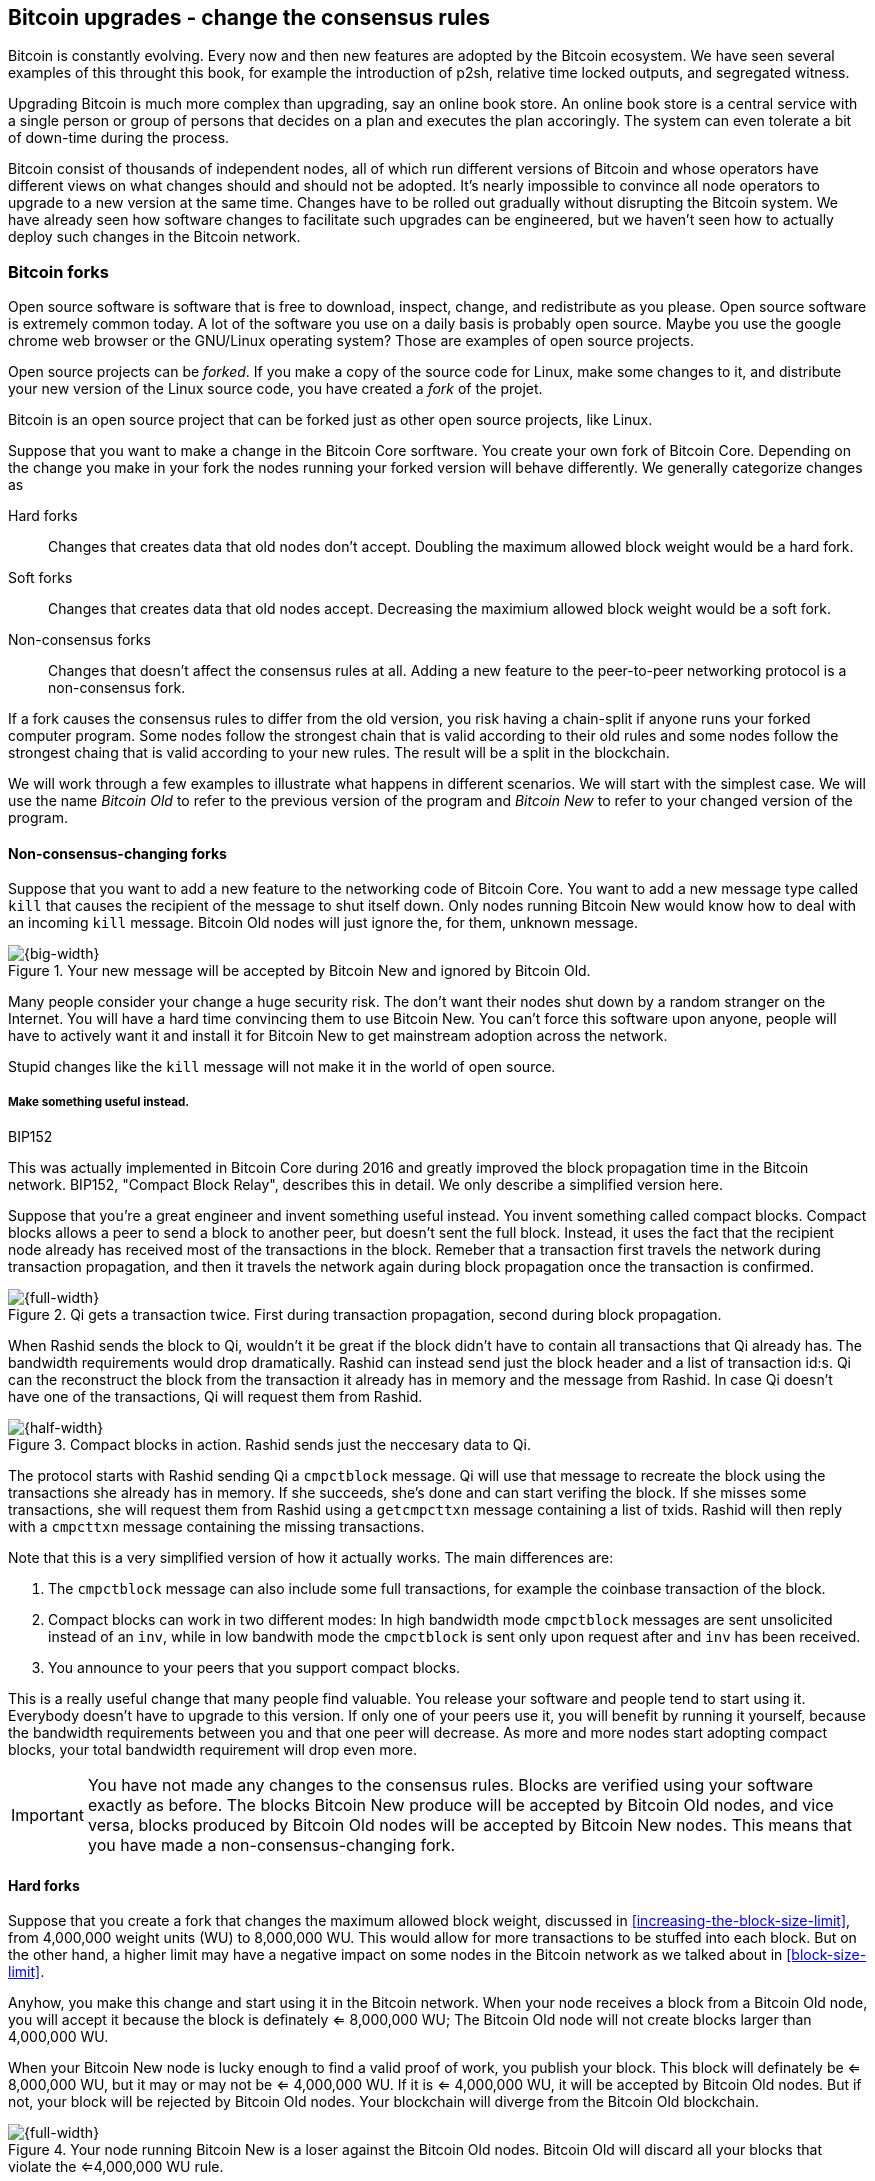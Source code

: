[[ch11]]
== Bitcoin upgrades - change the consensus rules
:imagedir: {baseimagedir}/ch11

Bitcoin is constantly evolving. Every now and then new features are
adopted by the Bitcoin ecosystem. We have seen several examples of
this throught this book, for example the introduction of p2sh,
relative time locked outputs, and segregated witness.

Upgrading Bitcoin is much more complex than upgrading, say an online
book store. An online book store is a central service with a single
person or group of persons that decides on a plan and executes the
plan accoringly. The system can even tolerate a bit of down-time
during the process.

Bitcoin consist of thousands of independent nodes, all of which run
different versions of Bitcoin and whose operators have different views
on what changes should and should not be adopted. It's nearly
impossible to convince all node operators to upgrade to a new version
at the same time. Changes have to be rolled out gradually without
disrupting the Bitcoin system. We have already seen how software
changes to facilitate such upgrades can be engineered, but we haven't
seen how to actually deploy such changes in the Bitcoin network.

=== Bitcoin forks

Open source software is software that is free to download, inspect,
change, and redistribute as you please. Open source software is
extremely common today. A lot of the software you use on a daily basis
is probably open source. Maybe you use the google chrome web browser
or the GNU/Linux operating system? Those are examples of open source
projects.

Open source projects can be _forked_. If you make a copy of the source
code for Linux, make some changes to it, and distribute your new
version of the Linux source code, you have created a _fork_ of the
projet.

Bitcoin is an open source project that can be forked just as other
open source projects, like Linux.

Suppose that you want to make a change in the Bitcoin Core
sorftware. You create your own fork of Bitcoin Core. Depending on the
change you make in your fork the nodes running your forked version
will behave differently. We generally categorize changes as

Hard forks:: Changes that creates data that old nodes don't
accept. Doubling the maximum allowed block weight would be a hard fork.
Soft forks:: Changes that creates data that old nodes
accept. Decreasing the maximium allowed block weight would be a soft
fork.
Non-consensus forks:: Changes that doesn't affect the consensus rules
at all. Adding a new feature to the peer-to-peer networking protocol
is a non-consensus fork.

If a fork causes the consensus rules to differ from the old version,
you risk having a chain-split if anyone runs your forked computer
program. Some nodes follow the strongest chain that is valid according
to their old rules and some nodes follow the strongest chaing that is
valid according to your new rules. The result will be a split in the
blockchain.

We will work through a few examples to illustrate what happens in
different scenarios. We will start with the simplest case. We will use
the name _Bitcoin Old_ to refer to the previous version of the program
and _Bitcoin New_ to refer to your changed version of the program.

==== Non-consensus-changing forks

Suppose that you want to add a new feature to the networking code of
Bitcoin Core. You want to add a new message type called `kill` that
causes the recipient of the message to shut itself down. Only nodes
running Bitcoin New would know how to deal with an incoming `kill`
message. Bitcoin Old nodes will just ignore the, for them, unknown
message.

.Your new message will be accepted by Bitcoin New and ignored by Bitcoin Old.
image::{imagedir}/kill-message.svg[{big-width}]

Many people consider your change a huge security risk. The don't want
their nodes shut down by a random stranger on the Internet. You will
have a hard time convincing them to use Bitcoin New. You can't force
this software upon anyone, people will have to actively want it and
install it for Bitcoin New to get mainstream adoption across the
network.

Stupid changes like the `kill` message will not make it in the world
of open source.

===== Make something useful instead.

[.inbitcoin]
.BIP152
****
This was actually implemented in Bitcoin Core during 2016 and greatly
improved the block propagation time in the Bitcoin network. BIP152,
"Compact Block Relay", describes this in detail. We only describe a
simplified version here.
****

Suppose that you're a great engineer and invent something useful
instead. You invent something called compact blocks. Compact blocks
allows a peer to send a block to another peer, but doesn't sent the
full block. Instead, it uses the fact that the recipient node already
has received most of the transactions in the block. Remeber that a
transaction first travels the network during transaction propagation,
and then it travels the network again during block propagation once
the transaction is confirmed.

.Qi gets a transaction twice. First during transaction propagation, second during block propagation.
image::{imagedir}/qi-gets-the-transaction-twice.svg[{full-width}]

When Rashid sends the block to Qi, wouldn't it be great if the block
didn't have to contain all transactions that Qi already has. The
bandwidth requirements would drop dramatically. Rashid can instead
send just the block header and a list of transaction id:s. Qi can the
reconstruct the block from the transaction it already has in memory
and the message from Rashid. In case Qi doesn't have one of the
transactions, Qi will request them from Rashid.

.Compact blocks in action. Rashid sends just the neccesary data to Qi.
image::{imagedir}/compact-blocks.svg[{half-width}]

The protocol starts with Rashid sending Qi a `cmpctblock` message. Qi
will use that message to recreate the block using the transactions she
already has in memory. If she succeeds, she's done and can start
verifing the block. If she misses some transactions, she will request
them from Rashid using a `getcmpcttxn` message containing a list of
txids. Rashid will then reply with a `cmpcttxn` message containing the
missing transactions.

Note that this is a very simplified version of how it actually
works. The main differences are:

1. The `cmpctblock` message can also include some full transactions,
for example the coinbase transaction of the block.
2. Compact blocks can work in two different modes: In high bandwidth
mode `cmpctblock` messages are sent unsolicited instead of an `inv`,
while in low bandwith mode the `cmpctblock` is sent only upon request
after and `inv` has been received.
3. You announce to your peers that you support compact blocks.

This is a really useful change that many people find valuable. You
release your software and people tend to start using it. Everybody
doesn't have to upgrade to this version. If only one of your peers use
it, you will benefit by running it yourself, because the bandwidth
requirements between you and that one peer will decrease. As more and
more nodes start adopting compact blocks, your total bandwidth
requirement will drop even more.

IMPORTANT: You have not made any changes to the consensus
rules. Blocks are verified using your software exactly as before. The
blocks Bitcoin New produce will be accepted by Bitcoin Old nodes, and
vice versa, blocks produced by Bitcoin Old nodes will be accepted by
Bitcoin New nodes. This means that you have made a
non-consensus-changing fork.

==== Hard forks

Suppose that you create a fork that changes the maximum allowed block
weight, discussed in <<increasing-the-block-size-limit>>, from
4,000,000 weight units (WU) to 8,000,000 WU. This would allow for more
transactions to be stuffed into each block. But on the other hand, a
higher limit may have a negative impact on some nodes in the Bitcoin
network as we talked about in <<block-size-limit>>.

Anyhow, you make this change and start using it in the Bitcoin
network. When your node receives a block from a Bitcoin Old node, you
will accept it because the block is definately <= 8,000,000 WU; The
Bitcoin Old node will not create blocks larger than 4,000,000 WU.

When your Bitcoin New node is lucky enough to find a valid proof of
work, you publish your block. This block will definately be <=
8,000,000 WU, but it may or may not be <= 4,000,000 WU. If it is <=
4,000,000 WU, it will be accepted by Bitcoin Old nodes. But if not,
your block will be rejected by Bitcoin Old nodes. Your blockchain will
diverge from the Bitcoin Old blockchain.

.Your node running Bitcoin New is a loser against the Bitcoin Old nodes. Bitcoin Old will discard all your blocks that violate the <=4,000,000 WU rule.
image::{imagedir}/hard-fork-single-new-node.svg[{full-width}]

Whenever your Bitcoin New node mines a new block, it might get
rejected by the Bitcoin Old nodes depending on whether it is <=
4,000,000 WU or not. For the blocks that gets rejected, you will have
wasted a lot of electricity and time on mining blocks that don't make
it into the main chain.

But suppose that a majority of the hash rate likes your new Bitcoin
New program and start using it instead of Bitcoin Old. What happens
then? Let's see how it plays out:

.A majority of the hash rate runs Bitcoin New. It seems to have caused a permanent chain split.
image::{imagedir}/hard-fork-majority-new-node.svg[{big-width}]

When a New node has mined a block, all Bitcoin New nodes will try to
extend that new block, but all Bitcoin Old nodes will keep on trying
to extend the latest valid, according to Old rules, block.

The New nodes wins more block over time than the Old nodes. It seems
like the New nodes branch will stay intact because it gets a
reassuring lead in accumulated proof of work.

The new nodes have created a successful chain split, it seems. But if
some miners decide to go back to running Bitcoin Old, or if additional
miners enter the race using Bitcoin Old nodes, so that Old gets a
majority of the hash rate again, the New chain may be facing problems:

.The New chain is wiped out because the Old chain becomes stronger.
image::{imagedir}/hard-fork-new-chain-reorg.svg[{full-width}]

When Bitcoin Old nodes have a hash rate majority they will outperform
the Bitcoin New nodes and eventually they will catch up with the New
nodes and surpass them. New nodes acknowledges that fact by switching
back to mining on the Old chain. We say that the branch created by the
New nodes was wiped out by a chain reorganization, commonly known as a
_reorg_.

===== Wipeout protection

Blocks created by Old nodes in the hard fork above are always
compatible with with New nodes. This means that there is a risk for a
reorg of the Bitcoin New chain.

This is not the case in all hard forks. Suppose for example that you
want to change the proof of work hash function from double SHA256 to
single SHA256. Then your blocks will always be rejected by Old nodes,
and conversely, blocks created by Bitcoin Old will always be rejected
by Bitcoin New nodes. A change like this is therefore guaranteed not
to get reorged by the Bitcoin Old branch.

An example of this is an alternative cryptocurrency called _Bitcoin
Cash_. It was created through a hard fork of Bitcoin Core at block
height 478559. The main thing they did was to increase the maximum
base block size and remove segregated witness from the code. This
would make the Bitcoin Old chain compatible with Bitcoin New nodes, so
they would be vulnerable to wipeout. In order to protect against
Bitcoin New being wiped out in a reorg, they added _wipeout
protection_ by requiring the forking block to be greater than
1,000,000 bytes (1 MB).

.Bitcoin Cash protects against wipeout by requiring the first block after the chain split to be >1MB.
image::{imagedir}/bitcoin-cash-hard-fork.svg[{big-width}]

The result is that Bitcoin New nodes _cannot_ move back to the the
Bitcoin Old branch, because that branch has a block less than or equal
to 1 MB at height 478559.

==== Soft forks

We have discussed soft forks several times throught this book. A soft
fork is a fork where blocks created by Bitcoin New nodes are accepted
by Bitcoin Old nodes. The reverse is not true; Bitcoin New nodes may
not accept a block created by a Bitcoin Old node.

Segregated witness is an example of a soft fork. The change was
carefully designed so that old nodes doesn't fail in verifying blocks
that are valid according to new nodes. So all Bitcoin Old nodes will
accept any blocks from Bitcoin New nodes and incorporate them into the
blockchain.

On the other hand, a Bitcoin Old node *could* create a block that is
not valid according to Bitcoin New.

.Your soft fork may cause a chain split if the Old nodes produce a block that you don't accept.
image::{imagedir}/soft-fork-single-new-node.svg[{big-width}]

Just as was the case with hard forks, above, the Bitcoin Old chain is
in risk of being wiped out by a reorg. Suppose that some more miners
decide to upgrade to Bitcoin New and cause the hash rate majority to
support the New blockchain. After a while we will probably see a reorg:

.As people adopt Bitcoin New, your branch will cause a reorg for Bitcoin Old nodes.
image::{imagedir}/soft-fork-majority-new-node.svg[{full-width}]

The Bitcoin New branch will become the stronger branch and therefore,
the remaining Bitcoin Old will abandon their branch and start working
on the same branch as the Bitcoin New nodes. However, as soon as a
Bitcoin Old node creates a block that is invalid on New nodes, it will
will lose out on the block reward, because it will not be accepted on
the Bitcoin New branch.

==== Differences between hard and soft forks

Let's have a look at what differs soft forks from hard forks. As a general rule:

* A soft fork _tightens_ the rules. Segregated witness is a soft fork.
* A Hard fork _widens_ the rules. Bitcoin Cash is a hard fork.

This is a very simple, yet true, distinction. The effects of a chain
split caused by a soft fork vs a hard forks can be summarized as
follows:

Soft fork:: The Old branch might get wiped out in a reorg. You can't
  protect the Old branch from wipeout becuase that would make this
  fork a hard fork. The New branch *could* be wiped out if the Old
  branch doesn't break the New rules.
Hard fork:: The New branch might get wiped out in a reorg. Use wipeout
  protection to avoid this. The Old branch can not be wiped out.

=== Transaction replay

Regardless the cause of a chain split, its effects are the same. Users
end up with two versions of their UTXOs. One version is spendable on
Old chain and one version is spendable on New chain. We effectively
have two cryptocurrencies, Bitcoin Old and Bitcoin New.

Suppose that a chain split has occured and you want to pay for a book
at an on-line book store. You want to do this using Bitcoin Old,
because that's what the on-line book store wants.

.After a chain split you effectively have two versions of your UTXOs.
image::{imagedir}/utxos-in-chain-split.svg[{big-width}]

You create your transaction as you've always done and
broadcast it. Your transaction will be accepted by the Bitcoin Old
nodes in the network because you spend a UTXO that exists on those
nodes. But your transaction is _also valid on the Bitcoin New nodes_
because you have the same UTXOs there as well. If your transaction
propagates to a Bitcoin New miner and a Bitcoin Old miner, it will
probably end up in both branches of the blockchain.

This is not what you intended. Your transactions has been _replayed_
on the Bitcoin New branch.

===== Replay protection

To protect users against replay during a chain split due to a hard
fork, the transaction format on the new chain can be changed in such a
way that the transaction is only valid on at most one branch.

When Bitcoin Cash did their hard fork, they made sure that
transactions made by Old wallets were not valid on the New blockchain
and that transactions made by New wallets was not valid on the Bitcoin
Old blockchain.

.With replay protection, a transaction is only valid on one of the branches.
image::{imagedir}/bitcoin-cash-replay-protection.svg[{full-width}]

To achieve this, a transaction on the New branch has to use a new
SIGHASH type, FORKID, in all signatures of the transaction. This
SIGHASH type doesn't actually do anything, but using it makes the
transaction invalid on the Old chain and valid on the New chain. If a
transaction doesn't use FORKID, the transaction is valid on the Old
chain and invalid on the New chain.

Using a new SIGHASH type for signatures is of course not the only way
to achieve replay protection. Any change that makes transactions valid
on at most one chain will do. You can for example require that
transactions subtract `01` from the spent txid from the time of the
chain split and forward. Suppose that the UTXO you want to spend has
the txid

[subs=normal]
 6bde18fff1a6d465de1e88b3e84edfe8db7daa1b1f7b8443965f389d8decac**08**

If you want to spend the UTXO on the Old chain, you use that hash in
the input of your transaction. If you want to spend the UTXO on the
New chain, you would use

[subs=normal]
 6bde18fff1a6d465de1e88b3e84edfe8db7daa1b1f7b8443965f389d8decac**07**

instead. This is a bit of a silly example, because it would require a
lot of ćhanges in the source code that also would make the program
less efficient, but it can still serve as an example.

// BIP 115 ????		Generic anti-replay protection using Script


[[deployment-mechanisms]]
=== Upgrade mechanisms

All non-urgent upgrades of Bitcoin so far has been made using soft
forks. Doing a soft fork safely is a hard problem, and the mechanisms
used to do them have evolved over time.

The main worry when doing a soft fork is that the blockchain splits in
two and stays that way over a significant amount of time. If that
happens, we effectively have two cryptocurrencies, causing confusion
to users.

==== Using coinbase signalling: BIP16

When pay-to-script-hash, p2sh, was introduced in 2012, the Bitcoin
community had no experience in upgrading. They had to come up with a
way to avoid a blockchain split. They implemented soft fork
_signalling_ using the coinbase; New miners signal support for p2sh by
putting the string `/P2SH/` into the coinbase of the blocks they
produce.

.A miner signals support for pay-to-script-hash by writing "/P2SH/" in the coinbase's signature script.
image::{imagedir}/p2sh-support-signalling.svg[{half-width}]

On a specific day, the Bitcoin developers checked if at least 550 of
the last 1000 blocks contained `P2SH`. It did, so they made a new
software release that would enforce the p2sh rules on April 1 2012.

This worked out well and miners quickly adopted the soft fork and the
whole network upgraded within reasonable time.

==== Using incremented block version number signalling: BIP34, 66, 65

.Full header
[.inbitcoin]
****
The header is now complete. We have no more hidded features up our
sleeve. This is the actual 80 byte header:

4 B version +
32 B previous block id +
32 B merkle root +
4 B timestamp +
4 B target +
4 B nonce +

Total 80 B
****

We haven't talked about it before but the block header comes with a
version. The version is encoded in the first four bytes before the
previous block hash.

.The block header contains a block version. The first blocks used version 1. 
image::{imagedir}/header-version-1.svg[{half-width}]

Block version is used to signal support for certain new features.

[.inbitcoin]
.BIP34
****
This BIP, "Block v2, Height in coinbase" describes both how to store
the height in the coinbase and how to deploy the change using version
numbers.
****

The first soft fork using block version was done in 2013. This soft
fork added a rule that all new blocks must contain the height of the
block in its coinbase transaction.

The _activation_ of the soft fork was performed in steps using block
version _signalling_, to avoid a blockchain split:

1. Miners and full nodes gradually started running the soft fork. The
soft fork increase the block version from 1 to 2. Note that its only
the miners that run the soft fork that increase the block version.
+
.Miners that run the soft fork signal support for it by increasing their block versions.
image::{imagedir}/header-version-2.svg[{half-width}]

2. Wait until 750 of the last 1000 blocks have version at
least 2. When this happens, the New miners probably have about 75% of
the hash rate.
+
.New miners have about 75% of the total hash rate.
image::{imagedir}/relative-hash-rate-75.svg[{half-width}]

3. Start rejecting new blocks with version 2 that doesn't contain the
height in the coinbase. From this point, some Old miner _could_ cause
a chain split by creating a block version 2 that violoates the "height
in coinbase" rule. The Old miners would probably build on top of that
block while the New miners build on top of the previous block. Since
the New miners have more hash rate, they will outperform the Old
miners and reorg their blockchain.

4. Wait until 950 of the last 1000 blocks have version >= 2. When this
happens, the New miners have about 95% of the hash rate.
+
.New miners have about 95% of the total hash rate.
image::{imagedir}/relative-hash-rate-95.svg[{half-width}]

5. Start rejecting all new blocks with version 1. All miners producing
version 1 blocks will be losers because 95% of the hash rate rejects
those blocks. The hope is that miners that still haven't upgraded
would do so quickly to not lose too much money on mining worthless
blocks.

During step 1, nothing has changed. Only old rules are in effect. But
when we 750 of the last 1000 blocks have version 2, we enter the next
step. Here, nodes running the soft fork start ensuring that every new
block of version 2 has the height in the coinbase. If not, the block
is dropped. This would typically not have any inpact, because old
nodes should use version 1 blocks. But there might be nodes
deliberately or accidentally using block 2 for other purposes than
this soft fork. The 75% rule is to avoid "false positives" when
evaluating the 95% rule.

When a greater portion of the blocks, 95% of the last 1000, signals
support with version 2 blocks, the last step, 4, is entered. From this
point forward, all new blocks with version <2 will be dropped.

Why did we go through these stages? The first threshold, 750 of 1000
blocks, is to get reassuring majority of the hash rate before starting
to reject version 2 blocks without the height in the coinbase.

Suppose that New nodes would start rejecting such blocks immediately
instead. Also, imagine a miner that are among the first few miners
that adopt the soft fork. If that miner rejects blocks that a majority
of the hash rate (the Old miners) will accept, this miner will split
the chain. Thus, a miner wants to wait until at least 50% of the hash
rate signals the soft fork before starting to reject any blocks.

Say instead that New miners wait until they have 51% to avoid a chain
split. This would work as long as their hash rate stays above 50%. But
if the hash rate of New miners drop back below 50% again, they must
stop enforcing their rule to avoid a chain split.

To reduce the risk of this back-and-forth problem, they wait until 75%
signals the new rules. This greatly reduces the risk of having to stop
enforcing the rules for version 2 blocks.

The following soft forks were introduced using this mechanism:

|===
| BIP | Name | Date | Block version

| BIP34 | Block v2, Height in Coinbase | March 2013 | 2
| BIP66 | Strict DER Encoding | July 2015 | 3
| BIP65 | OP_CHECKLOCKTIMEVERIFY | December 2015 | 4
|===

The upgrade mechanism used above is called a _miner activated_ soft
fork. That's because it's the miners that start enforcing the new
rules and all or most full nodes will follow, whether they like it
or not.

==== Using block version bits signalling, BIP9

The developers of Bitcoin collected a lot of experience from previous
soft forks. A few problems needed to be addressed:

* You can only deploy one soft fork at a time.
* Used block versions can not be reused for new purposes.

The most annoying problem is that you can't roll out multiple soft
forks at once. This is because previous deployment mechanisms, for
example the one used for BIP34, checked if the version of a block were
greater than or equal to a certain number, for example 2.

Suppose that you wanted to deploy both BIP34 and BIP66
simultaneously. BIP34 would use block version 2 and BIP66 would use
block version 3. This would mean that you can't selectively signal
support for only BIP66, because you would also have to signal support
for BIP34, because your block's version 3 is greater than or equal
to 2.

===== Solution

They came up with a bitcoin improvement proposal, BIP9, that describes
a process for how to safely deploy several soft forks
simultaneoulsy.

This process also uses the block version, but in a different way. They
decided to change the way the block version bytes are
interpreted. Block versions that has the top 3 bits set to exactly
`001` will be treated differently.

First of all, all such block versions are greater that 4 because the
smallest such block version is `20000000` which is a lot bigger than
`00000004`, so the blocks using BIP9 will always support BIP34, 66
and 65. Good.

Next, the 29 bits to the right of the leftmost `001` bits can be used
to signal support for at most 29 simultaneous soft forks.

.The block version is treated differently. Each of the right 29 bits can signal for different proposals.
image::{imagedir}/version-bits.svg[{full-width}]

Each of the version bits, the 29 right-most bits, can be used to
independently deploy a single feature or a group of features. If a bit
is set to `1`, it means that the miner that produced the block support
the feature represented by that bit number.

A number of parameters need to be defined for each feature:

name:: A short, but descriptive name for the feature.
bit:: The number of the bit to use for signalling.
start time:: What time to start monitoring for miner support.
timeout:: A time when the deployment will be considered failed.

The deployment goes through a number of _states_. After each retarget
period, the state is updated as follows:

.State transitions happens every 2016 blocks.
image::{imagedir}/bip9-states.svg[{full-width}]

When comparing block times to the start time and timeout, we always
use median time past of the previous 11 blocks. This is to make it
harder for miners to manipulate the state transitions and to make sure
that each successive block has a time greater than the previous block.

==== Use BIP9 to deploy relative lock time

[.inbitcoin]
.BIPs 68, 112, 113
****
This "feature" is actually a group of BIPs that collectively make the
relative lock time work.
****

Let's look at an example of how a deployment using version bits can
play out. We will look at how relative lock time was deployed. The
developers of this new feature defined the following parameters for
the new feature:

----
name: csv
bit: 0
start time: 2016-05-01 00:00:00
timeout:    2017-05-01 00:00:00
----

The timeout was one year after the start time, which will gave the
miners about one year to upgrade to the soft fork implementing this
feature.

Here are the state transitions that occurred:

.BIP9 deployment of csv. It went well.
image::{imagedir}/bip9-relative-lock-time-states.svg[{full-width}]

[%autowidth,role="widetable"]
|===
| State | Date (median time past) | Block height | Why?

| DEFINED | 2009-01-03 18:15 | 0    	  | All features are DEFINED since block 0
| ...     | ...              | ... | ...
| DEFINED | 2016-04-30 23:36 | 409642	| Median past time has not passed start time
| DEFINED | 2016-05-01 00:11 | 409643   | Median past time has passed start time, but retarget period need to finish

| DEFINED | 2016-05-11 04:18 | 411263 | The last block before retarget
| STARTED | 2016-05-11 04:29 | 411264 | The first retarget causes state to change to STARTED

| STARTED | 2016-06-08 02:02 | 415296 | Stay in STARTED, because < 1916 (95%) of last 2016 blocks signal support for csv

| LOCKED_IN | 2016-06-21 04:49 | 417312 | LOCKED_IN because the last retarget period has >= 1916 blocks supporting csv

| ACTIVE | 2016-07-04 21:44 | 419328 | Active because it's exactly one retarget after LOCKED_IN
|===



This is
done in stages.

1. All New miners will set a bit for the feature they support. It the
figure above, the bit number is 10.







The four already used versions,
1-4 requires only 3 bits, 001 to 100. The remaining 29 bits can be
used differently.

signal iff:

       leftmost 3 bits are exactly 001
       bit N is set N in {0,..., 28}

0x20000000...0x3FFFFFFF


===== Relative lock time



===== Segwit (failed)

bip68 wrítten  2015-05-28
bip9 written 2015-10-04

May 2016-may 2017 active on #419328
BIP68  Relative lock-time using consensus-enforced sequence numbers	BIP9 using bit 0 version >= 536870912
BIP112 CHECKSEQUENCEVERIFY			   	    		bit 0 too
BIP113 Median time-past as endpoint for lock-time calculations		bit 0 too


==== Using block version bits and flag-day: Segwit (succeeded)

==== Future soft forks using version bits (BIP8)

==== Miner activated and User activated soft forks

BIP8 is still draft, and not implemented.

BIP9 --> BIP148 --> BIP91



Miners can lie. See BIP66 split.

Block versions
[role="widetable"]
|===
| Height | Date | version bytes (big-endian signed integer) | bits | human-readable | Description

| 0	 | 2009-01-03 18:15 | 00000001 | 0000 0001 0000 0000 0000 0000 0000 0001 | 1 | Genesis

| 224412 | 2013-03-05 18:57 | 00000002 | 0000 0010 0000 0000 0000 0000 0000 0002 | 2 | Height in coinbase (reject invalid v2 blocks)
| 227930 | 2013-03-25 07:30 | 00000002 | 0000 0010 0000 0000 0000 0000 0000 0002 | 2 | Height in coinbase (reject v1 blocks)

| 363725 | 2015-07-04 01:54 | 00000003 | 0000 0011 0000 0000 0000 0000 0000 0003 | 3 | BIP66 enforced
| 388381 | 2015-12-14 17:24 | 00000004 | 0000 0100 0000 0000 0000 0000 0000 0004 | 4 | BIP65 OP_CHECKLOCKTIMEVERIFY

| 407021 | 2016-04-13 01:22 | 20000000 | 0010 0000 0000 0000 0000 0000 0000 0000 | 536870912 | First BIP9 block No BIP9 bits set

| 411264 | 2016-05-11 05:34 | 20000001 | 0010 0000 0000 0000 0000 0000 0000 0001 | 536870913 | BIP9 Relative locktime + OP_CHECKSEQUENCEVERIFY signalling started

| 419327 | 2016-07-04 23:06 | 20000001 | 0010 0000 0000 0000 0000 0000 0000 0001 | 536870913 | BIP9 Relative locktime + OP_CHECKSEQUENCEVERIFY
| 419328 | 2016-07-04 23:16 | 20000000 | 0010 0000 0000 0000 0000 0000 0000 0000 | 536870912 | No BIP9 bits set (OP_CSV active)

| 438914 | 2016-11-14 18:39 | 20000002 | 0010 0010 0000 0000 0000 0000 0000 0010 | 536870914 | Segwit signalling started (a day early)
| 481824 | 2017-08-24 01:57 | 20000002 | 0010 0010 0000 0000 0000 0000 0000 0010 | 536870914 | Segwit active

| 514766 | 2018-03-23 08:37:41 | 20000000 | 0010 0000 0000 0000 0000 0000 0000 0000 | 536870912 | Latest block
|===

Version bit {0, 1, 2, ..., 28}
starttime (typically 1 month after soft fork release). Minimum MTP, where the bit gets its meaning
timeout (typically 1 year) Fail if MTP>=timeout. No return from Failed state.

Interpret version bits as a LE-signed integer. For example `0x00000020` is

20000000~16~
0010 0000 0000 0000 0000 0000 0000 0000~2~
536870912~10~

The rightmost 29 bits can be used as BIP9 version bits.


00000020 version
43e5b896e096647ec482ee5724fd474162d5f92a85e808000000000000000000 prevBlock
10d805440f29e72daff5539ac02c3455065b32e42d94f087f7b8909c279c794e merkleRoot
c7529d5a timestamp
a3895517 target
4412ae89 nonce

History

2012-04-01
BIP16, p2sh   	 	   						flagday after manual check for 550/1000? BIP16

2013-03-24
BIP34  Block v2, Height in Coinbase					750/1000 nVersion = 2

2015-07
BIP66  Strict DER encoding 						750/1000 nVersion = 3

2015-12
BIP65 OP_CHECKLOCKTIMEVERIFY						750/1000 nVersion = 4

May 2016-may 2017 active on #419328
BIP68  Relative lock-time using consensus-enforced sequence numbers	BIP9 using bit 0 version >= 536870912
BIP112 CHECKSEQUENCEVERIFY			   	    		bit 0 too
BIP113 Median time-past as endpoint for lock-time calculations		bit 0 too

2017-08 active on #481824
BIP141,BIP143,BIP147 SegWit						BIP148 UASF + BIP91 bit 1


Catastrophic bug?

Who's got the power to change rules?

BIP 8		Version bits with lock-in by height
BIP 9		Version bits with timeout and delay
BIP 50		March 2013 Chain Fork Post-Mortem
BIP 91		Reduced threshold Segwit MASF
BIP 99		Motivation and deployment of consensus rule changes ([soft/hard]forks)
BIP 148		Mandatory activation of segwit deployment

=== History of hard forks

Bitcoin XT
Bitcoin Unlimited
Bitcoin Cash
Bitcoin Gold
Bitcoin Diamond






Todo:

Update stats with css class "movingtarget"


Less important todos: 

Explain nothing-up-my-sleeve in ch04.

Section on pruning

payment channel

lightning

Bitcoin's confirmation times (several minutes) and relatively high
transaction fees, see <<bitcoin-at-a-glance>>, can be a showstopper
for small quick payments, like when you buy your morning coffee on
your way to work. You don't want to wait 10 minutes at the cafe. We
noted in <<when-not-to-use-bitcoin>> that technical solutions are on
their way to solve this problem. We will explain payment channels that
lets you make tiny payments nearly instantaneous. Payment channels
lays the groundworks for higher level systems, like the Lightning
Network.

From p2r5: Make Chapter 4 some more straight an “easy”.



Open questions:

* Does anyone here know why the sequence of other inputs are zeroed
  when signing with SIGHASH_NONE or SIGHASH_SINGLE? Doesn't that
  interfere with relative lock time and RBF opt-in?

Closed questions:

* Why do Bernanke outputs have values >0? Do they have to?
** No they don't have to. There's no policy agains value >0 today, and
   there (probably) weren't any back then.

* Can we really save storage and or bandwidth between full nodes with segwit?
** Yes, but not right now. Witnessless mode is not implemented.

* How can you make a relative lock-time transaction that is not opt-in RBF?
** opt-in RBF is seq<0xffffffff-1 while rel-lock-time is 0x7fffffff-0x00000000

* Is it possible that there are other yet unknown ways to malleate a signature than the "-S" trick? Or maybe even known ones? I refer only to inherent ECDSA signature malleability.
** Yes it's possible according to wumpus in bitcoin-core-dev
